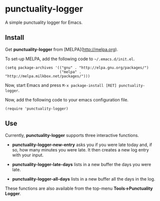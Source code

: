 [[http://stable.melpa.org/#/grails-projectile-mode][file:http://stable.melpa.org/packages/grails-projectile-mode-badge.svg]] [[http://melpa.org/#/grails-projectile-mode][file:http://melpa.org/packages/grails-projectile-mode-badge.svg]]

* punctuality-logger

A simple punctuality logger for Emacs.

** Install

Get *punctuality-logger* from [MELPA](http://melpa.org).

To set-up MELPA, add the following code to =~/.emacs.d/init.el=.

#+begin_src elisp
(setq package-archives '(("gnu" . "http://elpa.gnu.org/packages/")
                         ("melpa" . "http://melpa.milkbox.net/packages/")))
#+end_src                         

Now, start Emacs and press =M-x package-install [RET] punctuality-logger=.

Now, add the following code to your emacs configuration file.

#+begin_src elisp
(require 'punctuality-logger)
#+end_src                         

** Use

Currently, *punctuality-logger* supports three interactive functions.

- *punctuality-logger-new-entry* asks you if you were late today and, if so, how many minutes you were late. It then creates a new log entry with your input.

- *punctuality-logger-late-days* lists in a new buffer the days you were late.

- *punctuality-logger-all-days* lists in a new buffer all the days in the log.

These functions are also available from the top-menu *Tools->Punctuality Logger*.

